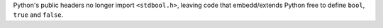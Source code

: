 Python's public headers no longer import ``<stdbool.h>``, leaving code that
embedd/extends Python free to define ``bool``, ``true`` and ``false``.
